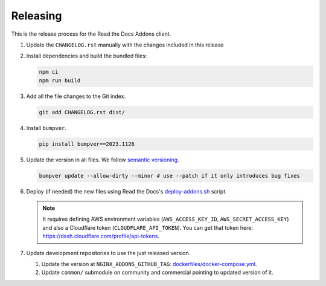 Releasing
=========


This is the release process for the Read the Docs Addons client.

#. Update the ``CHANGELOG.rst`` manually with the changes included in this release
#. Install dependencies and build the bundled files:

   .. code-block:: bash

      npm ci
      npm run build

#. Add all the file changes to the Git index.

   .. code-block:: bash

      git add CHANGELOG.rst dist/

#. Install ``bumpver``.

   .. code-block:: bash

      pip install bumpver==2023.1126

#. Update the version in all files. We follow `semantic versioning <https://semver.org/>`_.

   .. code-block:: bash

      bumpver update --allow-dirty --minor # use --patch if it only introduces bug fixes

#. Deploy (if needed) the new files using Read the Docs's `deploy-addons.sh <https://github.com/readthedocs/readthedocs-ops/blob/main/deploy/deploy-addons.sh>`_ script.

   .. note::

      It requires defining AWS environment variables (``AWS_ACCESS_KEY_ID``, ``AWS_SECRET_ACCESS_KEY``) and
      also a Cloudflare token (``CLOUDFLARE_API_TOKEN``).
      You can get that token here: https://dash.cloudflare.com/profile/api-tokens.

#. Update development repositories to use the just released version.

   #. Update the version at ``NGINX_ADDONS_GITHUB_TAG``:
      `dockerfiles/docker-compose.yml <https://github.com/readthedocs/common/blob/bd497c8a5b383e2059de2655b0b8527c76695dd8/dockerfiles/docker-compose.yml#L29>`_.
   #. Update ``common/`` submodule on community and commercial pointing to updated version of it.
